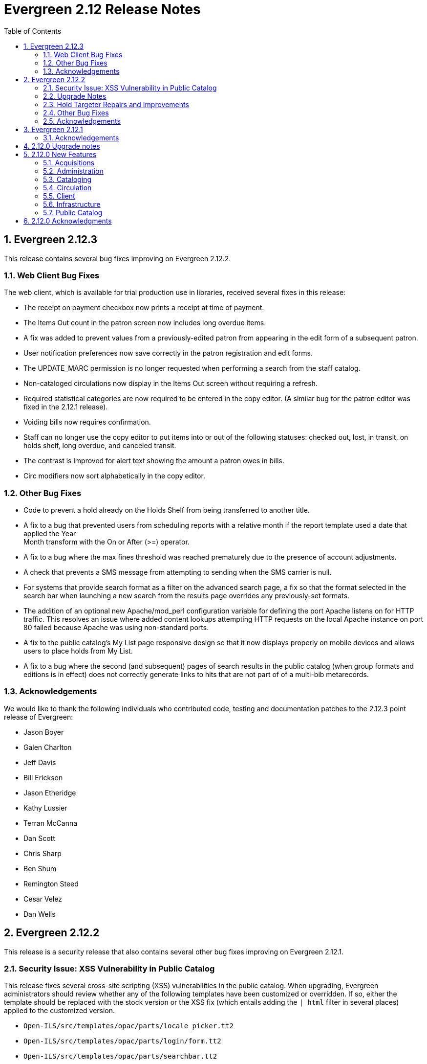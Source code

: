 Evergreen 2.12 Release Notes
============================
:toc:
:numbered:

Evergreen 2.12.3
----------------

This release contains several bug fixes improving on Evergreen 2.12.2.

Web Client Bug Fixes
~~~~~~~~~~~~~~~~~~~~
The web client, which is available for trial production use in libraries,
received several fixes in this release:

* The receipt on payment checkbox now prints a receipt at time of payment.
* The Items Out count in the patron screen now includes long overdue
items.
* A fix was added to prevent values from a previously-edited patron from
appearing in the edit form of a subsequent patron.
* User notification preferences now save correctly in the patron
registration and edit forms.
* The UPDATE_MARC permission is no longer requested when performing a
search from the staff catalog.
* Non-cataloged circulations now display in the Items Out screen without
requiring a refresh.
* Required statistical categories are now required to be entered in the 
copy editor. (A similar bug for the patron editor was fixed in the 2.12.1
release).
* Voiding bills now requires confirmation.
* Staff can no longer use the copy editor to put items into or out of the
following statuses: checked out, lost, in transit, on holds shelf, long
overdue, and canceled transit.
* The contrast is improved for alert text showing the amount a patron owes
in bills.
* Circ modifiers now sort alphabetically in the copy editor.

Other Bug Fixes
~~~~~~~~~~~~~~~
* Code to prevent a hold already on the Holds Shelf from being
transferred to another title.
* A fix to a bug that prevented users from scheduling reports with a
relative month if the report template used a date that applied the Year +
Month transform with the On or After (>=) operator.
* A fix to a bug where the max fines threshold was reached prematurely
due to the presence of account adjustments.
* A check that prevents a SMS message from attempting to sending when the SMS
carrier is null.
* For systems that provide search format as a filter on the advanced
search page, a fix so that the format selected in the search bar when
launching a new search from the results page overrides any previously-set 
formats.
* The addition of an optional new Apache/mod_perl configuration variable for
defining the port Apache listens on for HTTP traffic. This resolves an issue
where added content lookups attempting HTTP requests on the local Apache
instance on port 80 failed because Apache was using non-standard ports.
* A fix to the public catalog's My List page responsive design so that it now
displays properly on mobile devices and allows users to place holds from My List. 
* A fix to a bug where the second (and subsequent)
pages of search results in the public catalog (when group
formats and editions is in effect) does not correctly generate
links to hits that are not part of of a multi-bib metarecords.

Acknowledgements
~~~~~~~~~~~~~~~~
We would like to thank the following individuals who contributed code,
testing and documentation patches to the 2.12.3 point release of
Evergreen:

* Jason Boyer
* Galen Charlton
* Jeff Davis
* Bill Erickson
* Jason Etheridge
* Kathy Lussier
* Terran McCanna
* Dan Scott
* Chris Sharp
* Ben Shum
* Remington Steed
* Cesar Velez
* Dan Wells

Evergreen 2.12.2
----------------

This release is a security release that also contains several other bug
fixes improving on Evergreen 2.12.1.

Security Issue: XSS Vulnerability in Public Catalog
~~~~~~~~~~~~~~~~~~~~~~~~~~~~~~~~~~~~~~~~~~~~~~~~~~~
This release fixes several cross-site scripting (XSS) vulnerabilities
in the public catalog. When upgrading, Evergreen administrators should
review whether any of the following templates have been customized
or overridden. If so, either the template should be replaced with the
stock version or the XSS fix (which entails adding the `| html` filter
in several places) applied to the customized version.

* `Open-ILS/src/templates/opac/parts/locale_picker.tt2`
* `Open-ILS/src/templates/opac/parts/login/form.tt2`
* `Open-ILS/src/templates/opac/parts/searchbar.tt2`

Upgrade Notes
~~~~~~~~~~~~~
* Administrators of Evergreen who use RTL locales and who have customized
`style-rtl.css.tt2` should now incorporate their customizations into
`style.css.tt2`.
* The `reporter.classic_current_circ` view, which is part of some
extra views defined in `Open-ILS/src/sql/Pg/example.reporter-extension.sql`,
has been fixed to not exclude loans for patrons who do not have a
billing address set. Users of this view should rerun
`Open-ILS/src/sql/Pg/example.reporter-extension.sql` during upgrade.

Hold Targeter Repairs and Improvements
~~~~~~~~~~~~~~~~~~~~~~~~~~~~~~~~~~~~~~
A series of changes were made to the new hold targeter available in 2.12.

* Make the batch targeter more resilient to a single-hold failure.
* Additional batch targeter info logging.
* Set OSRF_LOG_CLIENT in hold_targeter_v2.pl for log tracing
* Removes the confusingly named --target-all option
 ** The same behavior can be achieved by using --retarget-interval "0s"
* Removes --skip-viable (see --soft-retarget-interval below)

New --next-check-interval Option
++++++++++++++++++++++++++++++++
Specify how long after the current run time the targeter will retarget
the currently affected holds. Applying a specific interval is useful
when the retarget-interval is shorter than the time between targeter
runs.

For example, if the targeter is run nightly at midnight with a
--retarget-interval 36h, you would set --next-check-interval to 48hr,
since the holds won't be processed again until 48 hours later. This
ensures that the org unit closed date checks are looking at the correct
date. 

This setting overrides the default behavior of calculating the next 
retarget time from the retarget-interval.

New --soft-retarget-interval Option
+++++++++++++++++++++++++++++++++++
This is a replacement for (and rebranding of) the --skip-viable option. 
The new option allows for time-based soft-targeting instead simple binary 
on/off soft-targeting.

How soft-targeting works:
* Update hold copy maps for all affected holds
* Holds with viable targets (on the pull list) are otherwise left alone.
* Holds without viable targets are retargeted in the usual manner. 

Other Bug Fixes
~~~~~~~~~~~~~~
* A fix to remove the Chilifresh patron reviews header for Evergreen sites
that do not use Chilifresh.
* A fix that marks acquisitions POs as received when all line items on the 
PO are received or canceled.
* A typo fix to the long overdue override permission that prevented staff
from being able to override long overdue check ins.
* A fix to use a library's configured currency in SIP patron responses
instead of always using US dollars.
* A fix to SIP timeouts caused by invalid sessions
* A fix that allows boolean fields to be recognized in queries to the
Z39.50 server.
* A fix to use the correct method during adjust to zero on negative
balances.
* A correction to the datatype for the Vandelay Default Record Match Set
setting.
* The removal of the _Keep_ field from MARC Batch Import Item Attributes.
The field was not previously implemented.
* A fix to set the complete time value for grouped Action/Trigger events
when an event's state reach complete, consistent with non-grouped events.
* A fix to a bug in the rollover_phone_to_print.pl script that kept failed
call files from being moved.
* A new index for acq.edi_message that speeds up the check for duplicate
EDI messages.
* A fix that ensures JSON strings are converted to UTF8, ensuring that
non-ASCII data display correctly.
* A fix to avoid an erroneous unsaved data popup to appear during MARC
record creation.
* A typo fix in the web client's bill payment receipt template.
* A correction to ebook account links on the My Account Summary page.
* Improved responsive design for the ebook My Account screens so that
they display better on mobile devices.
* A fix to a bug that prevented a patron opt-in dialog from loading.
* The RTL stylesheet for the public catalog,
`templates/opac/css/style-rtl.css.tt2`, has been merged into the LTR
one (`templates/opac/css/style.css.tt2`). The combined stylesheet
template will emit RTL or LTR styles based on the value of
the `rtl` flag of the active locale. An `rtl` variable is also available
in the template to allow the correct style to be chosen.
* A fix to leaking of the internal port number to the client when
Apache is configured to use nonstandard ports in combination with a proxy
server.
* The addition of the vandelay.auto_overlay_bib_record upgrade script,
which was missed in a 2.1-2.2 era upgrade script. It isn't necessary for
sites that began using Evergreen since then to run the script, but
it is harmless to run.
* A web staff client fix that will hid the behind-desk option for
for libraries that do not support "Behind Desk Pickup".
* A web staff client fix that caused hold transit check ins to fail
silently when the transit destination does not have a holds address.
* A web staff client fix that now requires the entry of user statistical
categories in the patron editor if those stat cats are configured to
be required.
* A fix to a problem with the "Exclude Electronic Resources" checkbox
that prevented users from removing a selection from the box.
* The removal of the search format limiters from the new advanced search
limiter block on the search results page. The search format limiters
should not display there because they can be selected from the search bar.




Acknowledgements
~~~~~~~~~~~~~~~~
We would like to thank the following individuals who contributed code,
testing and documentation patches to the 2.12.2 point release of
Evergreen:

* Galen Charlton
* Jeff Davis
* Bill Erickson
* Jason Etheridge
* Jeff Godin
* Blake Henderson
* Linda Jansova
* Kathy Lussier
* Jillianne Presley
* Jane Sandberg
* Dan Scott
* Chris Sharp
* Remington Steed
* Jason Stephenson
* Josh Stompro
* Remington Steed

Evergreen 2.12.1 
----------------

This release contains several bug fixes improving on Evergreen 2.12.0

* A fix to the 2.12 upgrade of the subject|temporal and subject|geographic 
indexes, where the above-mentioned browse indexes were not turned off in favor
of new browse versions of the indexes. Sites that are upgrading from 2.12.0
can cancel the browse reingest that comes with the new upgrade script.

* A change to the default pickup library when staff place a hold. The place hold
screen will now default to the preferred pickup location for the patron. If the
patron does not have a preferred pickup location, it will default to the
patron's home library.
* A fix to a problem where users could not change the selected Org Unit on the
MARC Tag Tables server admin page.
* A fix to the seed data for translations for some Coded Value Map entries.
* The ability to skip the XUL staff client build when in make_release.
* Revised layout and styling for the advanced search limiter block that displays
on the search results page.
* A fix that silences a log warning that appears for every checkout where a hard
due date is not used.
* Tweaks for sounds that are used in the web staff client.
* The addition of f4 and ctrl-f2 as hotkeys in the web staff client.
* Additional help text for receipt templates in the web staff client.
* The reinstatement of the Reprint Last Receipt functionality in the web staff client.
* The ability in the web staff client copy editor to add new volumes to
libraries that were not selected in holdings view.
* A fix to a billing issue where transactions were not re-opened after they
acquired a non-zero balance at check in.
* A change to the web staff client work log to prevent it from storing 
unnecessary data.
* A fix to a translation issue for the record attributes displayed in the 
advanced search limiter block on the search results page.
* A fix to hold targeting for metarecord holds when the new hold targeter is
run in parallel mode.

Acknowledgements
~~~~~~~~~~~~~~~~
We would like to thank the following individuals who contributed code,
testing and documentation patches to the 2.12.1 point release of
Evergreen:

* Eva Cerniňáková
* Galen Charlton
* Bill Erickson
* Jason Etherige
* Jeanette Lundgren
* Kathy Lussier
* Mike Rylander
* Jane Sandberg
* Dan Scott
* Ben Shum
* Robert Soulliere
* Jason Stephenson
* Josh Stompro
* Dan Wells


2.12.0 Upgrade notes
--------------------
Evergreen 2.12 now requires OpenSRF 2.5 or later; certain functionality
will not work if you attempt to run Evergreen 2.12 on OpenSRF 2.4. Evergreen
2.12 recommends PostgreSQL 9.4. The minimum supported version of PostgreSQL is
9.3.

The stock schema upgrade script performs a browse and facet reingest,
recalculates bib fingerprints, and remaps metarecords.

This version also adds two new services, `open-ils.ebook_api` and
`open-ils.hold-targeter`.

2.12.0 New Features
-------------------

Acquisitions
~~~~~~~~~~~~
Default status for received line items
^^^^^^^^^^^^^^^^^^^^^^^^^^^^^^^^^^^^^^
A new Library Setting has been added to allow libraries to set the default
status for received line items. The previous behavior was to use the
"In process" status for all acquisitions items that are received.


Administration
~~~~~~~~~~~~~~



Additional SMS Carriers
^^^^^^^^^^^^^^^^^^^^^^^
SMS carrier definitions are now included for Google Fi and
Republic Wireless. These will be automatically loaded when
installing a new Evergreen system; admins who wish to
add these definitions during an upgrade can use the following
email gateway values:

 * Google Fi: `$number@msg.fi.google.com`
 * Republic Wireless: `$number@text.republicwireless.com`




Bibliographic Fingerprint Improvements
^^^^^^^^^^^^^^^^^^^^^^^^^^^^^^^^^^^^^^
The bibliographic fingerprint will now incorporate subfields $n and $p from MARC
title fields to better distinguish among records of the same series that
may share the same title but have a different part. With this change, these
MARC records will no longer be grouped together in a 'Group Formats & Editions'
search.

The bibliographic fingerprint was also changed to better distinguish among
the fields contributing to the fingerprint. This change will help the system
distinguish between a record for the movie _Blue Steel_ and another record for
the book _Blue_ written by Danielle Steel.






Batch Hold Targeter Speed-up and New Features
^^^^^^^^^^^^^^^^^^^^^^^^^^^^^^^^^^^^^^^^^^^^^

Adds a new `open-ils.hold-targeter` service, supporting new targeting options
and runtime optimizations to speed up targeting.  The service is launched
from a new targeting script, `hold_targeter_v2.pl` (default location:
`/openils/bin/hold_targeter_v2.pl`).

This code has no effect on the existing hold targeter, which is still
available as of this release and functions as before.

New Features/Options
++++++++++++++++++++

* Adds a global configuration flag 'circ.holds.retarget_interval' for 
  setting the hold retarget interval.

* `--target-all` option forces the targeter to process all active
  holds, regardless of when they were last targeted.

* `--retarget-interval` option make is possible to override the new
  'circ.holds.retarget_interval' setting via the command line 
  when calling the hold targeter.

* `--skip-viable` option causes the hold targeter to avoid modifying 
  the currently targeted copy (i.e. the copy on the pull list) for holds 
  that target a viable (capturable) copy.  
  {empty} +
  {empty} +
  For skipped holds, no entry is added to the unfulfilled_hold_list.
  The set of potential copies (hold copy maps) are refreshed for all
  processed holds, regardless of target viability.
  {empty} +
  {empty} +
  This option is useful for 1.) finding targets for holds that require 
  new targets and 2.) adding new/modified copies to the potential copy 
  lists (for opportunistic capture) more frequently than you may want to do full
  retargeting of all holds.

* `--newest-first` option processes holds in reverse order of request_time,
  so that newer holds are (re)targeted first.  This is primarily useful
  when a large backlog of old, un-targetable holds exist.  With 
  `--newest-first`, the older holds will be processed last.

* `--parallel` option overrides the parallel settings found in `opensrf.xml`
  for simpler modification and testing.

* `--lockfile` option allows the caller to specify a lock file instead
  of using the default /tmp/hold_targeter-LOCK

* `--verbose` option prints progress info to STDOUT, showing the number of
  holds processed per parallel targeter instance.

* When configured, hold target loops cycle through all org units (with 
  targetable copies) instead of repeatedly targeting copies at the pickup
  library when multiple targetable copies exist at the pickup library.

* When configured, hold target loops prioritize (targetable) org units
  first by the number of previous target attempts, then by their 
  weight/proximity.  This effectively back-fills org units that had no
  targetable copies during earlier target loops so that they are 
  targeted as many times as other org units (to the extent possible, 
  anyway).

Examples
++++++++

* Traditional daily hold targeter with a value set for 
  'circ.holds.retarget_interval'.

[source,sh]
--------------------------------------------------------------------------
/openils/bin/hold_targeter_v2.pl
--------------------------------------------------------------------------

* (Re)target non-viable holds twice a day, only processing holds that 
  have never been targeter or those that have not been re-targeted in
  the last 12 hours.

[source,sh]
--------------------------------------------------------------------------
/openils/bin/hold_targeter_v2.pl --skip-viable --retarget-interval "12h"
--------------------------------------------------------------------------

* (Re)target non-viable holds twice a day, processing all holds regardless
  of when or if they were targeted before, running 3 targeters in
  parallel.

[source,sh]
--------------------------------------------------------------------------
/openils/bin/hold_targeter_v2.pl --skip-viable --target-all --parallel 3
--------------------------------------------------------------------------





Add separate make target for translators
^^^^^^^^^^^^^^^^^^^^^^^^^^^^^^^^^^^^^^^^
For those only interested in building Evergreen translations, a separate
"translator" make target has been added to allow for easier installation
of i18n prerequisites.


Allow admin to specify where Perl modules will be installed
^^^^^^^^^^^^^^^^^^^^^^^^^^^^^^^^^^^^^^^^^^^^^^^^^^^^^^^^^^^
Add `--with-perlbase` option to `configure` to specify an alternative
location for installing the Perl modules. This can be useful for setups
that want to run the Perl modules from a shared filesystem or
environments that need to run multiple versions of Evergreen
simultaneously.

Users of `--with-perlbase` are responsible for ensuring that `PERL5LIB`
is set appropriately.



Addition of missing permissions
^^^^^^^^^^^^^^^^^^^^^^^^^^^^^^^
Required permissions that were previously missing from the stock data have now
been added. If Evergreen sites have already manually added these permissions,
the upgrade script will remove the old permission and create the new one,
maintaining any maps to permission groups, with the stock permission ID.





get_org_unit_ancestor_at_depth Helper Added to Action Trigger Reactor Helpers
^^^^^^^^^^^^^^^^^^^^^^^^^^^^^^^^^^^^^^^^^^^^^^^^^^^^^^^^^^^^^^^^^^^^^^^^^^^^^
In action trigger templates it's now possible to call
`helpers.get_org_unit_ancestor_at_depth($id_or_aou, $depth)` in order to retrieve
a fleshed aou for the target aou's ancestor at the chosen depth. This could be
used to retrieve the name of the library system rather than a specific branch
name, for instance.




Removed unused selfcheck password setting
^^^^^^^^^^^^^^^^^^^^^^^^^^^^^^^^^^^^^^^^^
There was an unused duplicate selfcheck password setting that was removed
to avoid confusion over which library setting was supposed to be set to
enable passwords for selfcheck. After upgrading, verify that your library
policy remains consistent for this setting.





Credit Processor Stripe Settings Permissions
^^^^^^^^^^^^^^^^^^^^^^^^^^^^^^^^^^^^^^^^^^^^
Unprivileged users can retrieve organizational unit setting values for
setting types lacking a "view" permission.  When the feature adding
Stripe credit card processing was added, the upgrade script neglected
to add the VIEW_CREDIT_CARD_PROCESSING permission to the
organizational unit setting type.  This means that anyone can retrieve
and view the settings for Stripe credit card processing.

Any system that upgraded from Evergreen version 2.5 to 2.6 is
affected.  If you use Stripe for credit card processing, it is
strongly recommended that you apply this upgrade.  Even if you do not
use Stripe, applying this upgrade is still recommended.  If you did
not upgrade from version 2.5 to 2.6 of Evergreen, but started with a
later version, applying this upgrade is harmless.




Cataloging
~~~~~~~~~~



New Access Points for MARC Merge/Overlay Profiles
^^^^^^^^^^^^^^^^^^^^^^^^^^^^^^^^^^^^^^^^^^^^^^^^^
Catalogers can now select a MARC merge/overlay profile to apply when
merging records in the (browser client) record bucket merge and Z39.50
record overlay interfaces. In both interfaces, if the user selects
a merge profile, the results of the merge are displayed, giving the
user the opportunity to choose a different merge profile or edit
the records involved prior to committing to the merge.

A new library setting, "Default Merge Profile (Z39.50 and Record Buckets)",
specifies the merge profile to preselect in the new merge profile
selectors in the record bucket merge and Z39.50 overlay logs. The
selectors will also remember the last selection that the user made.




Circulation
~~~~~~~~~~~



Display Copy Alerts With In-House-Use
^^^^^^^^^^^^^^^^^^^^^^^^^^^^^^^^^^^^^

Two library settings are used to control the display of copy alert
messages or copy location check in alerts when recording in-house-use
in Evergreen.

Setting 'Display copy alert for in-house-use' to true for an
organization will cause an alert to appear with the copy's alert
message, if it has one, when recording in-house-use for the copy.

Setting 'Display copy location check in alert for in-house-use' to true
for an organization will cause an alert to display a message
indicating that the item needs to be routed to its location if the
location has check in alert set to true.

The settings are independent of one another because you may want to
display one and not the other when recording in-house-use.




Client
~~~~~~



Active Date Column Picker Option
^^^^^^^^^^^^^^^^^^^^^^^^^^^^^^^^
The active date will now be available as a column picker option in the Item
Status screen.




Punctuation Insensitive Patron Search
^^^^^^^^^^^^^^^^^^^^^^^^^^^^^^^^^^^^^
When performing a patron search, punctuation characters will be
ignored.  So if the patron is named O'Brien, then you can enter Obrien,
O'Brien, O Brien, etc. in the search box.

This behavior affects the Last Name (internally: family_name), First Name
(first_given_name), and Middle Name (second_given_name) fields of the search.






Touch screen improvements for Evergreen self-check interface
^^^^^^^^^^^^^^^^^^^^^^^^^^^^^^^^^^^^^^^^^^^^^^^^^^^^^^^^^^^^
Improvements were made to the Evergreen self-check interface to make it easier
to use in a touch-screen environment.

 * The pay fines link is now a pay fines button, matching other buttons on the
page.
 * The checkboxes have been enlarged, making them easier to activate when using
a touch screen.





Trial Production Use of the Web Staff Client
^^^^^^^^^^^^^^^^^^^^^^^^^^^^^^^^^^^^^^^^^^^^
The new web staff client is ready for trial production use in all functional
areas with the exception of serials and offline transactions. In addition to
many bug fixes in the areas of circulation, cataloging, administration and
reporting, Release 2.12 sees the following additions to web client
functionality.

 * Acquisitions interfaces and functionality have been integrated into the web
 staff client.
 * Booking interfaces and functionality have been integrated into the web staff
 client.
 * Hatch, the program that will allow for unmediated printing to multiple
 printers, sharing of workstation settings, and, eventually, offline 
 transactions is now available. A windows installer for Hatch will be available
 on the Evergreen-ILS Downloads page.

The Evergreen developers will keep pilot libraries updated about known web
client issues by posting known bugs to https://wiki.evergreen-ils.org/doku.php?id=dev:browser_staff:known_issues .

About Hatch
+++++++++++
Hatch is not required to use the web client, but should be used for workstations
that need to perform the following tasks.

 * Unmediated printing to multiple printers. Workstations can print to multiple
 printers without Hatch, but will need to click through a dialog to select a
 printer. Hatch allows workstations to automatically print, without dialog, to
 different printers. 
 * Storage of workstation settings in a place outside the browser. Storing local
 preferences in hatch will prevent tampering with preferences via the browser
 developer tools and protect the settings from possible deletion if the browser
 deletes settings in local storage.
 * When offline functionality is available, hatch will be required to perform
 offline transactions.
 
Hatch is currently run as a Chrome extension and is not available in Firefox. To
use hatch on Windows, Evergreen sites should:

 . install a java runtime environment version 8 (or higher) if not already
 installed,
 . download and execute the installer from the Evergreen downloads page, 
 . open Chrome and navigate to chrome://extensions,
 . enable _Developer Mode_ along the top right of the page,
 . click the _Load Unpacked Extension_ button,
 . load the directory at Hatch -> extension -> app,
 .. In Windows, the default location for the app directory will be
 C:\Program Files (x86)\Hatch\extension\app
 . enable hatch features in the web client by going to Administration ->
 Workstation Administration -> Print/Storage Service ("Hatch") and choosing
 which services to use with Hatch.
 .. this page will also inform you that hatch is connected. 




Infrastructure
~~~~~~~~~~~~~~



Client Timezone Awareness
^^^^^^^^^^^^^^^^^^^^^^^^^

Previously, adjusting the time zone in which a database session operates
could not be done in any way except globally, directly within the database.
However, allowing modification of the timezone parameter now supports
localization efforts for those consortia that span multiple time zones.

Implementation
++++++++++++++

CStore and other services that interact with the primary Evergreen database
make use of the functionality provided by LP#1485371 in OpenSRF in order to
set the time zone configuration parameter available in PostgreSQL.  This has
the effect of interpreting all timestamps written to or read from the database
in the client's time zone.

Within CStore (and related, C-based services), all stateful sessions make use
of this capability, setting the database time zone upon a successful CONNECT
message from the client.  The time zone is reset to the database default when
a session is terminated either due to client DISCONNECT or server keepalive
timeout.

All stateless requests record the current database time zone, set the database
time zone to that of the client's, run the query, and then reset the database
time zone on each request that carries a client time zone value.  It is expected
that this will not cause any noticeable increase in latency or query execution
time, as this setting is local to the specific PostgreSQL server backend process.

Within the Storage service, the timezone will be set automatically by a simple
wrapper method used by the existing method registration mechanism for method
publishing.  Disconnect and error callbacks are registered to revert the time
zone setting within the database.  This provides completely transparent time
zone manipulation for backend services that make use of open-ils.storage.




Public Catalog
~~~~~~~~~~~~~~



New Subject Browse Index Definitions
^^^^^^^^^^^^^^^^^^^^^^^^^^^^^^^^^^^^
New subject browse index definitions have been added that display the entire
heading as a unit with hyphens between terms instead of displaying individual
terms separately. 

For example, the browse heading for:

=650 \0$aCats$zUnited States$vCorrespondence.

will display in a single entry as:

Cats -- United States -- Correspondence

Rather than separate entries for Cats and United States. 

Name subjects will continue to display as separate entries because additional
work would be required for the heading to be punctuated correctly.




Advanced Search Limiters Enhancement
^^^^^^^^^^^^^^^^^^^^^^^^^^^^^^^^^^^^
Advanced search limiters will no longer propagate to the basic search box in
the catalog. Instead, the limiters applied to the search will appear underneath
the search box where they can be easily cleared by clicking an 'x.' On a small,
mobile device, the advanced search limiters can be seen by clicking an 'x filter
applied' link. 

The selected limiters will be applied to any search from the search bar until:
 * The user actively removes the filters from the search or
 * The user starts a new basic or advanced search from scratch.




Arabic and Right-to-Left Language Support for the catalog
^^^^^^^^^^^^^^^^^^^^^^^^^^^^^^^^^^^^^^^^^^^^^^^^^^^^^^^^^
New stylesheets and other changes to the catalog to allow for 
better support of right-to-left (RTL) languages, such as Arabic.

Also adds Arabic (Jordan) as a new supported language.




Ebook API integration
^^^^^^^^^^^^^^^^^^^^^
Evergreen 2.12 supports partial integration with third-party APIs
provided by OverDrive and OneClickdigital.  When ebook API integration
is enabled, bibliographic records from these vendors that appear in your
public catalog will include vendor holdings and availability information.  Also,
when a user is logged in, the public catalog dashboard and My Account interface
will include information about that user's checkouts and holds for
supported vendors.

For API integration to work, you need to request API access from the
vendor and configure your Evergreen system according to the instructions
below.  You also need to configure the new `open-ils.ebook_api` service.

This feature assumes that you are importing MARC records supplied by the
vendor into your Evergreen system, using Vandelay or some other MARC
import method.  This feature does not search the vendor's online
collections or automatically import vendor records into your system; it
merely augments records that are already in Evergreen.

A future Evergreen release will add the ability for users to check out
titles, place holds, etc., directly via the public catalog.

Ebook API service configuration
+++++++++++++++++++++++++++++++
This feature uses the new `open-ils.ebook_api` OpenSRF service.  This
service must be configured in your `opensrf.xml` and `opensrf_core.xml`
config files for ebook API integration to work.  See
`opensrf.xml.example` and `opensrf_core.xml.example` for guidance.

OverDrive API integration
+++++++++++++++++++++++++
Before enabling OverDrive API integration, you will need to request API
access from OverDrive.  OverDrive will provide the values to be used for
the following new org unit settings:

  * *OverDrive Basic Token*: The basic token used for API client
    authentication.  To generate your basic token, combine your client
    key and client secret provided by OverDrive into a single string
    ("key:secret"), and then base64-encode that string.  On Linux, you
    can use the following command: `echo -n "key:secret" | base64 -`
  * *OverDrive Account ID*: The account ID (a.k.a. library ID) for your
    OverDrive API account.
  * *OverDrive Website ID*: The website ID for your OverDrive API
    account.
  * *OverDrive Authorization Name*: The authorization name (a.k.a.
    library name) designated by OverDrive for your library.  If your
    OverDrive subscription includes multiple Evergreen libraries, you
    will need to add a separate value for this setting for each
    participating library.
  * *OverDrive Password Required*: If your library's OverDrive
    subscription requires the patron's PIN (password) to be provided
    during patron authentication, set this setting to "true."  If you do
    not require the patron's PIN for OverDrive authentication, set this
    setting to "false."  (If set to "true," the password entered by a
    patron when logging into the public catalog will be cached in plain text in
    memcached.)
  * *OverDrive Discovery API Base URI* and *OverDrive Circulation API
    Base URI*: By default, Evergreen uses OverDrive's production API, so
    you should not need to set a value for these settings.  If you want
    to use OverDrive's integration environment, you will need to add the
    appropriate base URIs for the discovery and circulation APIs.  See
    OverDrive's developer documentation for details.
  * *OverDrive Granted Authorization Redirect URI*: Evergreen does not
    currently support granted authorization with OverDrive, so this
    setting is not currently in use.

For more information, consult the
https://developer.overdrive.com/docs/getting-started[OverDrive API
documentation].

To enable OverDrive API integration, adjust the following public catalog settings
in `config.tt2`:

  * `ebook_api.enabled`: set to "true".
  * `ebook_api.overdrive.enabled`: set to "true".
  * `ebook_api.overdrive.base_uris`: list of regular expressions
    matching OverDrive URLs found in the 856$9 field of older OverDrive
    MARC records.  As of fall 2016, OverDrive's URL format has changed,
    and the record identifier is now found in the 037$a field of their
    MARC records, with "OverDrive" in 037$b.  Evergreen will check the
    037 field for OverDrive record identifiers; if your system includes
    older-style OverDrive records with the record identifier embedded in
    the 856 URL, you need to specify URL patterns with this setting.

OneClickdigital API integration
+++++++++++++++++++++++++++++++
Before enabling OneClickdigital API integration, you will need to
request API access from OneClickdigital.  OneClickdigital will provide
the values to be used for the following new org unit settings:

  * *OneClickdigital Library ID*: The identifier assigned to your
    library by OneClickdigital.
  * *OneClickdigital Basic Token*: Your client authentication token,
    supplied by OneClickdigital when you request access to their API.

For more information, consult the
http://developer.oneclickdigital.us/[OneClickdigital API documentation].

To enable OneClickdigital API integration, adjust the following public catalog
settings in `config.tt2`:

  * `ebook_api.enabled`: set to "true".
  * `ebook_api.oneclickdigital.enabled`: set to "true".
  * `ebook_api.oneclickdigital.base_uris`: list of regular expressions
    matching OneClickdigital URLs found in the 859$9 field of your MARC
    records.  Evergreen uses the patterns specified here to extract
    record identifiers for OneClickdigital titles.

Additional configuration
++++++++++++++++++++++++
Evergreen communicates with third-party vendor APIs using the new
`OpenILS::Utils::HTTPClient` module.  This module is configured using
settings in `opensrf.xml`.  The default settings should work for most
environments by default, but you may need to specify a custom location
for the CA certificates installed on your server.  You can also disable
SSL certificate verification on HTTPClient requests altogether, but
doing so is emphatically discouraged.



Links to Other Formats and Editions
^^^^^^^^^^^^^^^^^^^^^^^^^^^^^^^^^^^
The record summary pages in the catalog will now link to other formats and
editions of a title. The links will allow users to quickly jump to another
format of the title or an edition written in another language. 





Metarecord Search Improvements
^^^^^^^^^^^^^^^^^^^^^^^^^^^^^^
This release brings several improvement to the Group Formats and Editions
search. 

 * Limiters on the advanced search page can now be successfully applied to 
Group Formats and Editions searches,
 * Electronic resources are now retrievable through these searches,
 * Paged navigation has improved.




Allow Metarecord Search by default
^^^^^^^^^^^^^^^^^^^^^^^^^^^^^^^^^^
Before the TPAC, a site could configure the public catalog to use metarecord searching
by default, via a configuration file.  Here we bring that back.

A new setting called search.metarecord_default is present in
`templates/opac/parts/config.tt2` to enable this feature.  By setting this to
a true value (normally 1) the TPAC will silently include the #metabib search
modifier in the search form on any interfaces that do not have a UI component
that allows the user to control the setting.



RDA Improvements
^^^^^^^^^^^^^^^^
 * Author fields are now normalized to strip ending periods so that authors from
RDA and non-RDA records are collapsed in browse and facet headings.
 * All author/contributor roles will now display in the record detail page.
Previously, some of the roles were omitted or were duplicated.


Obalkyknih.cz Integration
^^^^^^^^^^^^^^^^^^^^^^^^^
Evergreen now integrates with Czech added content provider obalkyknih.cz. A new
setting called obalkyknih_cz.enabled is available in
`templates/opac/parts/config.tt2` to enable this new feature.


2.12.0 Acknowledgments
----------------------
The Evergreen project would like to acknowledge the following
organizations that commissioned developments in this release of
Evergreen:

* Bibliomation
* British Columbia Libraries Cooperative
* C/W MARS
* Georgia PINES
* King County Library System
* Linn Libraries Consortium
* MassLNC
* Pennsylvania Integrated Library System
* Pioneer Library System

We would also like to thank the following individuals who contributed
code, translations, documentations patches and tests to this release of
Evergreen:

* Adam Bowling
* Anahi Valdez
* Ben Shum
* Bill Erickson
* Billy Horn
* Blake Henderson
* Bob Wicksall
* Chris Sharp
* Christine Burns
* Christine Morgan
* Clare Sobotka
* Dan Pearl
* Dan Scott
* Dan Wells
* Darrell Rodgers
* Debbie Luchenbill
* Eva Cerninakova
* Fares Othman
* Galen Charlton
* Jakub Kotrla
* Jane Sandberg
* Jason Boyer
* Jason Etheridge
* Jason Stephenson
* Jeanette Lundgren
* Jeff Davis
* Jeff Godin
* Jennifer Pringle
* Jillianne Presley
* Jim Keenan
* Job Diógenes Ribeiro Borges
* Jonathan Schatz
* Josh Stompro
* Kate Butler
* Kathy Lussier
* Kyle Huckins
* Linda Jansová 
* Michele Morgan
* Michelle Purcell
* Mike Rylander
* Nawras Othman
* Remington Steed
* Rogan Hamby
* Terran McCanna
* Thomas Berezansky
* Victoria Lewis

We also thank the following organizations whose employees contributed
patches:

* British Columbia Libraries Cooperative
* Calvin College
* Catalyst DevWorks
* C/W MARS
* Emerald Data Networks, Inc.
* Equinox Open Library Initiative
* Georgia PINES
* Indiana State Library
* The Institute for the Study of Totalitarian Regimes, Prague
* Jabok Library
* Jordanian Library and Information Association
* King County Library System
* Lake Agassiz Regional Library
* Laurentian University
* Linn-Benton Community College
* MassLNC
* Merrimack Valley Library Consortium
* MOBIUS Consortium
* North of Boston Library Exchange
* Pioneer Library System
* Rodgers Memorial Library
* Sigio
* Traverse Area District Library


We regret any omissions.  If a contributor has been inadvertently
missed, please open a bug at https://bugs.launchpad.net/evergreen/
with a correction.

